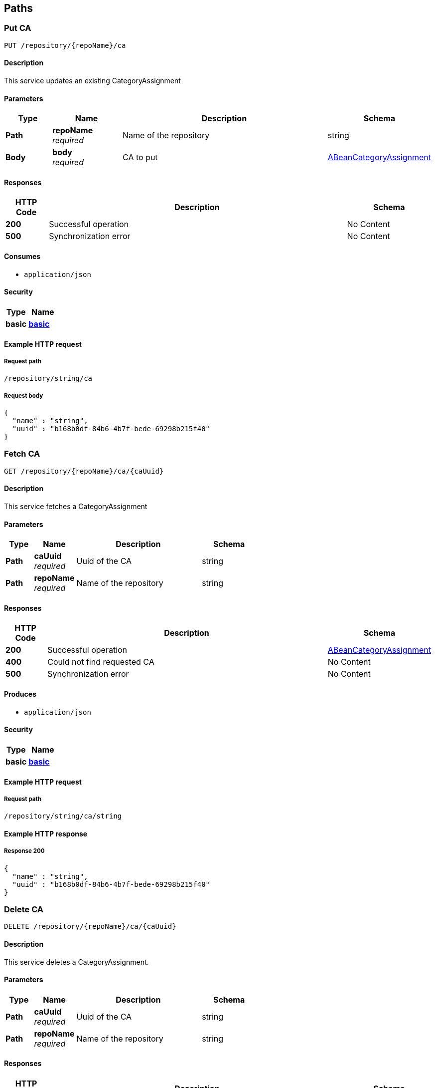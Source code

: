 
[[_model_paths]]
== Paths

[[_model_putca]]
=== Put CA
....
PUT /repository/{repoName}/ca
....


==== Description
This service updates an existing CategoryAssignment


==== Parameters

[options="header", cols=".^2,.^3,.^9,.^4"]
|===
|Type|Name|Description|Schema
|**Path**|**repoName** +
__required__|Name of the repository|string
|**Body**|**body** +
__required__|CA to put|<<_model_abeancategoryassignment,ABeanCategoryAssignment>>
|===


==== Responses

[options="header", cols=".^2,.^14,.^4"]
|===
|HTTP Code|Description|Schema
|**200**|Successful operation|No Content
|**500**|Synchronization error|No Content
|===


==== Consumes

* `application/json`


==== Security

[options="header", cols=".^3,.^4"]
|===
|Type|Name
|**basic**|**<<_model_basic,basic>>**
|===


==== Example HTTP request

===== Request path
----
/repository/string/ca
----


===== Request body
[source,json]
----
{
  "name" : "string",
  "uuid" : "b168b0df-84b6-4b7f-bede-69298b215f40"
}
----


[[_model_getca]]
=== Fetch CA
....
GET /repository/{repoName}/ca/{caUuid}
....


==== Description
This service fetches a CategoryAssignment


==== Parameters

[options="header", cols=".^2,.^3,.^9,.^4"]
|===
|Type|Name|Description|Schema
|**Path**|**caUuid** +
__required__|Uuid of the CA|string
|**Path**|**repoName** +
__required__|Name of the repository|string
|===


==== Responses

[options="header", cols=".^2,.^14,.^4"]
|===
|HTTP Code|Description|Schema
|**200**|Successful operation|<<_model_abeancategoryassignment,ABeanCategoryAssignment>>
|**400**|Could not find requested CA|No Content
|**500**|Synchronization error|No Content
|===


==== Produces

* `application/json`


==== Security

[options="header", cols=".^3,.^4"]
|===
|Type|Name
|**basic**|**<<_model_basic,basic>>**
|===


==== Example HTTP request

===== Request path
----
/repository/string/ca/string
----


==== Example HTTP response

===== Response 200
[source,json]
----
{
  "name" : "string",
  "uuid" : "b168b0df-84b6-4b7f-bede-69298b215f40"
}
----


[[_model_deleteca]]
=== Delete CA
....
DELETE /repository/{repoName}/ca/{caUuid}
....


==== Description
This service deletes a CategoryAssignment.


==== Parameters

[options="header", cols=".^2,.^3,.^9,.^4"]
|===
|Type|Name|Description|Schema
|**Path**|**caUuid** +
__required__|Uuid of the CA|string
|**Path**|**repoName** +
__required__|Name of the repository|string
|===


==== Responses

[options="header", cols=".^2,.^14,.^4"]
|===
|HTTP Code|Description|Schema
|**200**|Successful operation|No Content
|**400**|Could not find requested CA|No Content
|**500**|Synchronization error|No Content
|===


==== Produces

* `application/json`


==== Security

[options="header", cols=".^3,.^4"]
|===
|Type|Name
|**basic**|**<<_model_basic,basic>>**
|===


==== Example HTTP request

===== Request path
----
/repository/string/ca/string
----


[[_model_putproperty]]
=== Put Property
....
PUT /repository/{repoName}/property
....


==== Description
This service updates an existing Property


==== Parameters

[options="header", cols=".^2,.^3,.^9,.^4"]
|===
|Type|Name|Description|Schema
|**Path**|**repoName** +
__required__|Name of the repository|string
|**Body**|**body** +
__required__|Property to put|<<_model_abeanproperty,ABeanProperty>>
|===


==== Responses

[options="header", cols=".^2,.^14,.^4"]
|===
|HTTP Code|Description|Schema
|**200**|Successful operation|No Content
|**500**|Synchronization error|No Content
|===


==== Consumes

* `application/json`


==== Security

[options="header", cols=".^3,.^4"]
|===
|Type|Name
|**basic**|**<<_model_basic,basic>>**
|===


==== Example HTTP request

===== Request path
----
/repository/string/property
----


===== Request body
[source,json]
----
{
  "propertyType" : "string",
  "uuid" : "b168b0df-84b6-4b7f-bede-69298b215f40"
}
----


[[_model_getproperty]]
=== Fetch Property
....
GET /repository/{repoName}/property/{propertyUuid}
....


==== Description
This service fetches a Property


==== Parameters

[options="header", cols=".^2,.^3,.^9,.^4"]
|===
|Type|Name|Description|Schema
|**Path**|**propertyUuid** +
__required__|Uuid of the property|string
|**Path**|**repoName** +
__required__|Name of the repository|string
|===


==== Responses

[options="header", cols=".^2,.^14,.^4"]
|===
|HTTP Code|Description|Schema
|**200**|Successful operation|<<_model_abeanproperty,ABeanProperty>>
|**500**|Synchronization error|No Content
|===


==== Produces

* `application/json`


==== Security

[options="header", cols=".^3,.^4"]
|===
|Type|Name
|**basic**|**<<_model_basic,basic>>**
|===


==== Example HTTP request

===== Request path
----
/repository/string/property/string
----


==== Example HTTP response

===== Response 200
[source,json]
----
{
  "propertyType" : "string",
  "uuid" : "b168b0df-84b6-4b7f-bede-69298b215f40"
}
----


[[_model_putsei]]
=== Put SEI
....
PUT /repository/{repoName}/sei
....


==== Description
This service updates an existing StructuralElementInstance


==== Parameters

[options="header", cols=".^2,.^3,.^9,.^4"]
|===
|Type|Name|Description|Schema
|**Path**|**repoName** +
__required__|Name of the repository|string
|**Body**|**body** +
__required__|SEI to put|<<_model_abeanstructuralelementinstance,ABeanStructuralElementInstance>>
|===


==== Responses

[options="header", cols=".^2,.^14,.^4"]
|===
|HTTP Code|Description|Schema
|**200**|Successful operation|No Content
|**500**|Synchronization error|No Content
|===


==== Consumes

* `application/json`


==== Security

[options="header", cols=".^3,.^4"]
|===
|Type|Name
|**basic**|**<<_model_basic,basic>>**
|===


==== Example HTTP request

===== Request path
----
/repository/string/sei
----


===== Request body
[source,json]
----
{
  "name" : "string",
  "uuid" : "b168b0df-84b6-4b7f-bede-69298b215f40",
  "categoryAssignments" : [ {
    "name" : "string",
    "uuid" : "b168b0df-84b6-4b7f-bede-69298b215f40"
  } ],
  "children" : [ {
    "name" : "string",
    "uuid" : "b168b0df-84b6-4b7f-bede-69298b215f40"
  } ],
  "superSeis" : [ {
    "name" : "string",
    "uuid" : "b168b0df-84b6-4b7f-bede-69298b215f40"
  } ],
  "parent" : "b168b0df-84b6-4b7f-bede-69298b215f40"
}
----


[[_model_getsei]]
=== Fetch SEI
....
GET /repository/{repoName}/sei/{seiUuid}
....


==== Description
This service fetches a StructuralElementInstance.


==== Parameters

[options="header", cols=".^2,.^3,.^9,.^4"]
|===
|Type|Name|Description|Schema
|**Path**|**repoName** +
__required__|Name of the repository|string
|**Path**|**seiUuid** +
__required__|Uuid of the SEI|string
|===


==== Responses

[options="header", cols=".^2,.^14,.^4"]
|===
|HTTP Code|Description|Schema
|**200**|Successful operation|<<_model_abeanstructuralelementinstance,ABeanStructuralElementInstance>>
|**400**|Could not find requested SEI|No Content
|**500**|Synchronization error|No Content
|===


==== Produces

* `application/json`


==== Security

[options="header", cols=".^3,.^4"]
|===
|Type|Name
|**basic**|**<<_model_basic,basic>>**
|===


==== Example HTTP request

===== Request path
----
/repository/string/sei/string
----


==== Example HTTP response

===== Response 200
[source,json]
----
{
  "name" : "string",
  "uuid" : "b168b0df-84b6-4b7f-bede-69298b215f40",
  "categoryAssignments" : [ {
    "name" : "string",
    "uuid" : "b168b0df-84b6-4b7f-bede-69298b215f40"
  } ],
  "children" : [ {
    "name" : "string",
    "uuid" : "b168b0df-84b6-4b7f-bede-69298b215f40"
  } ],
  "superSeis" : [ {
    "name" : "string",
    "uuid" : "b168b0df-84b6-4b7f-bede-69298b215f40"
  } ],
  "parent" : "b168b0df-84b6-4b7f-bede-69298b215f40"
}
----


[[_model_deletesei]]
=== Delete SEI
....
DELETE /repository/{repoName}/sei/{seiUuid}
....


==== Description
This service deletes a StructuralElementInstance.


==== Parameters

[options="header", cols=".^2,.^3,.^9,.^4"]
|===
|Type|Name|Description|Schema
|**Path**|**repoName** +
__required__|Name of the repository|string
|**Path**|**seiUuid** +
__required__|Uuid of the SEI|string
|===


==== Responses

[options="header", cols=".^2,.^14,.^4"]
|===
|HTTP Code|Description|Schema
|**200**|Successful operation|No Content
|**400**|Could not find requested SEI|No Content
|**500**|Synchronization error|No Content
|===


==== Produces

* `application/json`


==== Security

[options="header", cols=".^3,.^4"]
|===
|Type|Name
|**basic**|**<<_model_basic,basic>>**
|===


==== Example HTTP request

===== Request path
----
/repository/string/sei/string
----


[[_model_getrootseis]]
=== Fetch a list of root SEIs
....
GET /repository/{repoName}/seis
....


==== Description
This service fetches the root StructuralElementInstancesIt can be used as an entry point into the data model.


==== Parameters

[options="header", cols=".^2,.^3,.^9,.^4"]
|===
|Type|Name|Description|Schema
|**Path**|**repoName** +
__required__|Name of the repository|string
|===


==== Responses

[options="header", cols=".^2,.^14,.^4"]
|===
|HTTP Code|Description|Schema
|**200**|Successful operation|< <<_model_abeanstructuralelementinstance,ABeanStructuralElementInstance>> > array
|**400**|Could not create bean for a root SEI|No Content
|**500**|Synchronization error|No Content
|===


==== Produces

* `application/json`


==== Security

[options="header", cols=".^3,.^4"]
|===
|Type|Name
|**basic**|**<<_model_basic,basic>>**
|===


==== Example HTTP request

===== Request path
----
/repository/string/seis
----


==== Example HTTP response

===== Response 200
[source,json]
----
"array"
----




